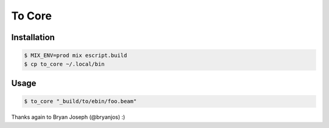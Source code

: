 =======
To Core
=======

Installation
------------

.. code:: Shell

    $ MIX_ENV=prod mix escript.build
    $ cp to_core ~/.local/bin


Usage
-----

.. code:: Shell

    $ to_core "_build/to/ebin/foo.beam"


Thanks again to Bryan Joseph (@bryanjos) :)
